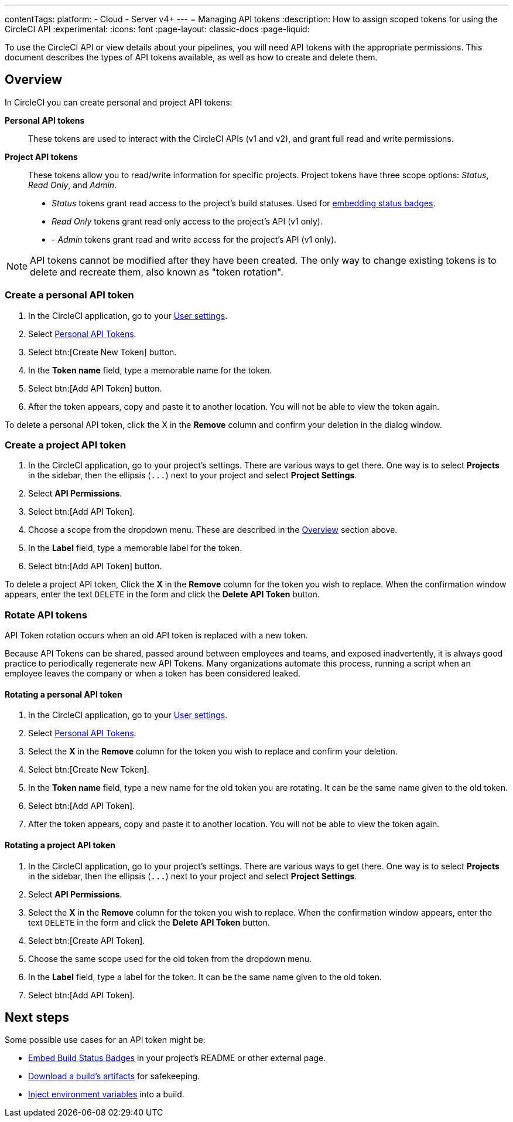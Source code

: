 ---
contentTags:
  platform:
  - Cloud
  - Server v4+
---
= Managing API tokens
:description: How to assign scoped tokens for using the CircleCI API
:experimental:
:icons: font
:page-layout: classic-docs
:page-liquid:

To use the CircleCI API or view details about your pipelines, you will need API tokens with the appropriate permissions. This document describes the types of API tokens available, as well as how to create and delete them.

[#overview]
== Overview

In CircleCI you can create personal and project API tokens:

*Personal API tokens*:: These tokens are used to interact with the CircleCI APIs (v1 and v2), and grant full read and write permissions.
*Project API tokens*:: These tokens allow you to read/write information for specific projects. Project tokens have three scope options: _Status_, _Read Only_, and _Admin_.
* _Status_ tokens grant read access to the project's build statuses. Used for xref:status-badges#[embedding status badges].
* _Read Only_ tokens grant read only access to the project's API (v1 only).
* - _Admin_ tokens grant read and write access for the project's API (v1 only).

NOTE: API tokens cannot be modified after they have been created. The only way to change existing tokens is to delete and recreate them, also known as "token rotation".

[#creating-a-personal-api-token]
=== Create a personal API token

. In the CircleCI application, go to your link:https://app.circleci.com/settings/user[User settings].
. Select link:https://app.circleci.com/settings/user/tokens[Personal API Tokens].
. Select btn:[Create New Token] button.
. In the *Token name* field, type a memorable name for the token.
. Select btn:[Add API Token] button.
. After the token appears, copy and paste it to another location. You will
not be able to view the token again.

To delete a personal API token, click the X in the *Remove* column and confirm
your deletion in the dialog window.

[#creating-a-project-api-token]
=== Create a project API token

. In the CircleCI application, go to your project's settings. There are various ways to get there. One way is to select *Projects* in the sidebar, then the ellipsis (`+...+`) next to your project and select *Project Settings*.
. Select *API Permissions*.
. Select btn:[Add API Token].
. Choose a scope from the dropdown menu. These are described in the <<overview,Overview>> section above.
. In the *Label* field, type a memorable label for the token.
. Select btn:[Add API Token] button.

To delete a project API token, Click the *X* in the *Remove* column for the
token you wish to replace. When the confirmation window appears, enter the text
`DELETE` in the form and click the *Delete API Token* button.

[#rotating-personal-and-project-api-tokens]
=== Rotate API tokens

API Token rotation occurs when an old API token is replaced with a new token.

Because API Tokens can be shared, passed around between employees and teams, and
exposed inadvertently, it is always good practice to periodically regenerate new
API Tokens. Many organizations automate this process, running a script when an
employee leaves the company or when a token has been considered leaked.

[#rotating-a-personal-api-token]
==== Rotating a personal API token

. In the CircleCI application, go to your https://app.circleci.com/settings/user[User settings].
. Select https://app.circleci.com/settings/user/tokens[Personal API Tokens].
. Select the *X* in the *Remove* column for the token you wish to replace and confirm your deletion.
. Select btn:[Create New Token].
. In the *Token name* field, type a new name for the old token you are rotating. It can be the same name given to the old token.
. Select btn:[Add API Token].
. After the token appears, copy and paste it to another location. You will not be able to view the token again.

[#rotating-a-project-api-token]
==== Rotating a project API token

. In the CircleCI application, go to your project's settings. There are various ways to get there. One way is to select *Projects* in the sidebar, then the ellipsis (`+...+`) next to your project and select *Project Settings*.
. Select *API Permissions*.
. Select the *X* in the *Remove* column for the token you wish to replace.
When the confirmation window appears, enter the text `DELETE` in the form and click the *Delete API Token* button.
. Select btn:[Create API Token].
. Choose the same scope used for the old token from the dropdown menu.
. In the *Label* field, type a label for the token. It can be the same name given to the old token.
. Select btn:[Add API Token].

[#next-steps]
== Next steps

Some possible use cases for an API token might be:

* xref:status-badges#[Embed Build Status Badges] in your project's README or other external page.
* xref:artifacts#downloading-all-artifacts-for-a-build-on-circleci[Download a build's artifacts] for safekeeping.
* xref:inject-environment-variables-with-api#[Inject environment variables] into a build.
